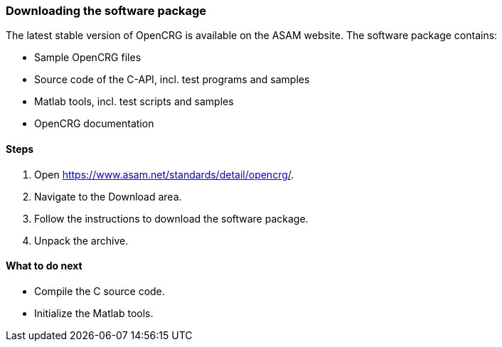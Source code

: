 === Downloading the software package

The latest stable version of OpenCRG is available on the ASAM website. The software package contains:

* Sample OpenCRG files
* Source code of the C-API, incl. test programs and samples
* Matlab tools, incl. test scripts and samples
* OpenCRG documentation

==== Steps

. Open https://www.asam.net/standards/detail/opencrg/.
. Navigate to the Download area.
. Follow the instructions to download the software package.
. Unpack the archive.

==== What to do next
* Compile the C source code.
* Initialize the Matlab tools.